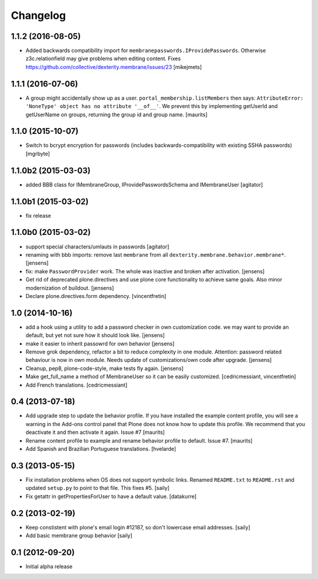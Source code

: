 Changelog
=========


1.1.2 (2016-08-05)
------------------

- Added backwards compatibility import for ``membranepasswords.IProvidePasswords``.
  Otherwise z3c.relationfield may give problems when editing content.
  Fixes https://github.com/collective/dexterity.membrane/issues/23
  [mikejmets]


1.1.1 (2016-07-06)
------------------

- A group might accidentally show up as a user.
  ``portal_membership.listMembers`` then says: ``AttributeError:
  'NoneType' object has no attribute '__of__'``.  We prevent this by
  implementing getUserId and getUserName on groups, returning the
  group id and group name.  [maurits]


1.1.0 (2015-10-07)
------------------

- Switch to bcrypt encryption for passwords
  (includes backwards-compatibility with existing SSHA passwords)
  [mgrbyte]


1.1.0b2 (2015-03-03)
--------------------

- added BBB class for IMembraneGroup, IProvidePasswordsSchema and IMembraneUser
  [agitator]


1.1.0b1 (2015-03-02)
--------------------

- fix release


1.1.0b0 (2015-03-02)
--------------------

- support special characters/umlauts in passwords
  [agitator]

- renaming with bbb imports: remove last ``membrane`` from all
  ``dexterity.membrane.behavior.membrane*``.
  [jensens]

- fix: make ``PasswordProvider`` work. The whole was inactive and broken after
  activation.
  [jensens]

- Get rid of deprecated plone.directives and use plone core functionality to
  achieve same goals. Also minor modernization of buildout.
  [jensens]

- Declare plone.directives.form dependency.
  [vincentfretin]


1.0 (2014-10-16)
----------------

- add a hook using a utility to add a password checker in own customization
  code. we may want to provide an default, but yet not sure how it should
  look like.
  [jensens]

- make it easier to inherit passowrd for own behavior
  [jensens]

- Remove grok dependency, refactor a bit to reduce complexity in one module.
  Attention: password related behaviour is now in own module. Needs update of
  customizations/own code after upgrade.
  [jensens]

- Cleanup, pep8, plone-code-style, make tests fly again.
  [jensens]

- Make get_full_name a method of MembraneUser so it can be easily customized.
  [cedricmessiant, vincentfretin]

- Add French translations.
  [cedricmessiant]

0.4 (2013-07-18)
----------------

- Add upgrade step to update the behavior profile.  If you have
  installed the example content profile, you will see a warning in the
  Add-ons control panel that Plone does not know how to update this
  profile.  We recommend that you deactivate it and then activate it
  again.  Issue #7
  [maurits]

- Rename content profile to example and rename behavior profile to
  default.  Issue #7.
  [maurits]

- Add Spanish and Brazilian Portuguese translations. [hvelarde]


0.3 (2013-05-15)
----------------

- Fix installation problems when OS does not support symbolic links. Renamed
  ``README.txt`` to ``README.rst`` and updated ``setup.py`` to point to that
  file. This fixes #5.
  [saily]

- Fix getattr in getPropertiesForUser to have a default value.
  [datakurre]


0.2 (2013-02-19)
----------------

- Keep constistent with plone's email login #12187, so don't lowercase email
  addresses.
  [saily]

- Add basic membrane group behavior
  [saily]


0.1 (2012-09-20)
----------------

- Initial alpha release
